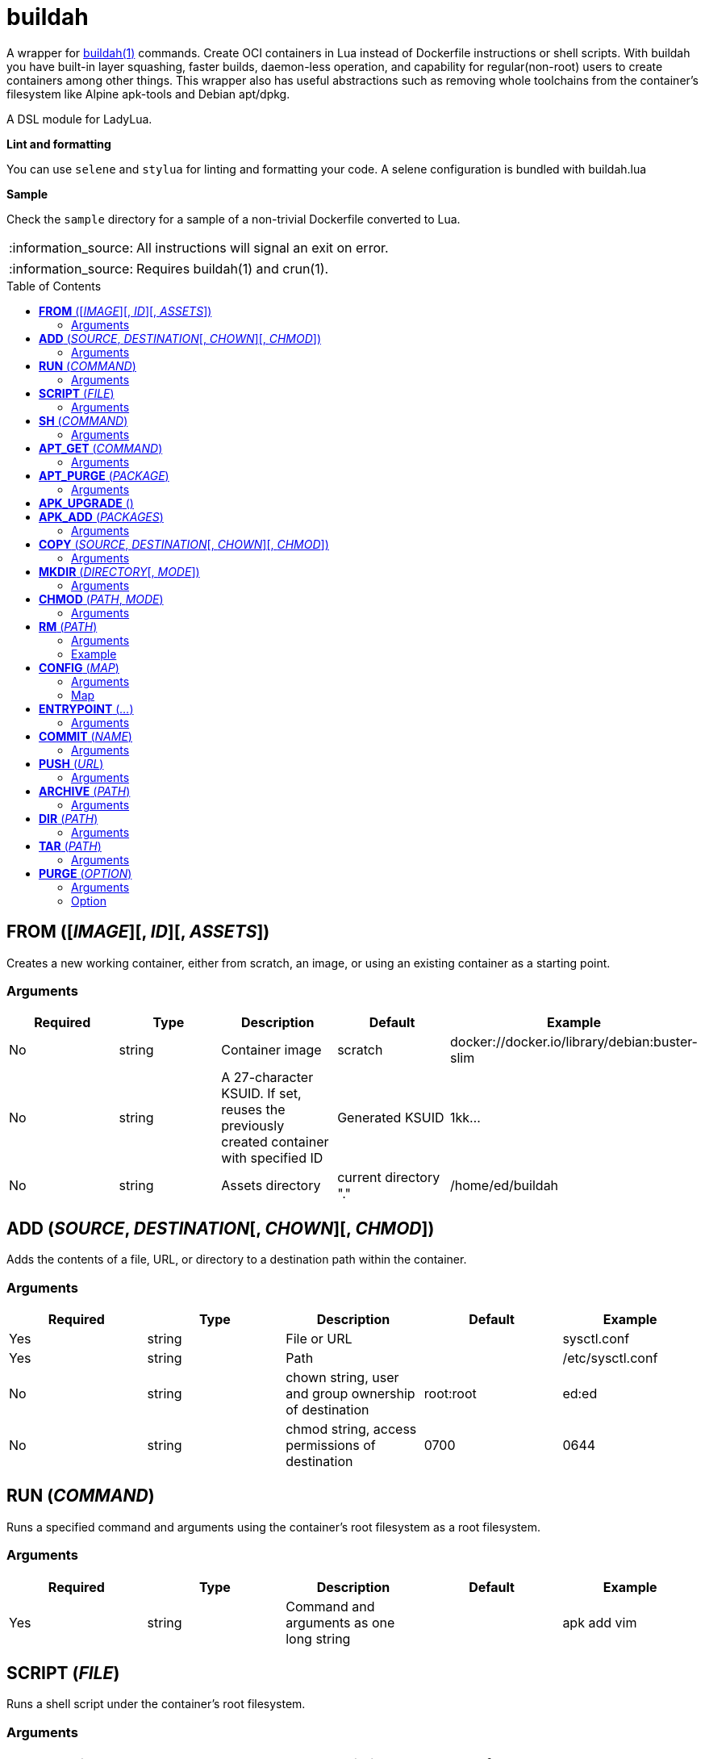 = buildah
:toc:
:toc-placement!:

A wrapper for https://github.com/containers/buildah[buildah(1)] commands. Create OCI containers in Lua instead of Dockerfile instructions or shell scripts. With buildah you have built-in layer squashing, faster builds, daemon-less operation, and capability for regular(non-root) users to create containers among other things. This wrapper also has useful abstractions such as removing whole toolchains from the container's filesystem like Alpine apk-tools and Debian apt/dpkg.

A DSL module for LadyLua.

.*Lint and formatting*
You can use `selene` and `stylua` for linting and formatting your code. A selene configuration is bundled with buildah.lua

.*Sample*
Check the `sample` directory for a sample of a non-trivial Dockerfile converted to Lua.

:note-caption: :information_source:
[NOTE]
====
All instructions will signal an exit on error.
====

:note-caption: :information_source:
[NOTE]
====
Requires buildah(1) and crun(1).
====


toc::[]

== *FROM* ([_IMAGE_][, _ID_][, _ASSETS_])
Creates a new working container, either from scratch, an image, or using an existing container as a starting point.

=== Arguments
[options="header"]
|===
|Required |Type |Description |Default |Example
|No | string |Container image |scratch   |docker://docker.io/library/debian:buster-slim
|No |string |A 27-character KSUID. If set, reuses the previously created container with specified ID  |Generated KSUID |1kk...
|No |string |Assets directory |current directory "." |/home/ed/buildah
|===


== *ADD* (_SOURCE_, _DESTINATION_[, _CHOWN_][, _CHMOD_])
Adds the contents of a file, URL, or directory to a destination path within the container.

=== Arguments
[options="header"]
|===
|Required |Type |Description |Default |Example
|Yes |string |File or URL | |sysctl.conf
|Yes |string |Path | |/etc/sysctl.conf
|No  |string |chown string, user and group ownership of destination |root:root |ed:ed
|No  |string |chmod string, access permissions of destination |0700 |0644
|===

== *RUN* (_COMMAND_)
Runs a specified command and arguments using the container's root filesystem as a root filesystem.

=== Arguments
[options="header"]
|===
|Required |Type |Description |Default |Example
|Yes |string |Command and arguments as one long string | |apk add vim
|===

== *SCRIPT* (_FILE_)
Runs a shell script under the container's root filesystem.

=== Arguments
[options="header"]
|===
|Required |Type |Description |Default |Example
|Yes |string |Shell script, without a leading (/) it reads from the *ASSETS* directory set in `FROM()` | |find_suid.sh
|===

== *SH* (_COMMAND_)
Runs a shell command under the container's root filesystem. Require's a `/bin/sh` inside the container.

=== Arguments
[options="header"]
|===
|Required |Type |Description |Default |Example
|Yes |string |Command as one long string | |echo "something" | md5sum
|===


== *APT_GET* (_COMMAND_)
Run Debian `apt-get` command and arguments.

=== Arguments
[options="header"]
|===
|Required |Type |Description |Default |Example
|Yes |string |apt-get commands as one long string | |install tmux
|===

== *APT_PURGE* (_PACKAGE_)
Run Debian `dpkg --purge` on specified package.

=== Arguments
[options="header"]
|===
|Required |Type |Description |Default |Example
|Yes |string |Debian package name | |tmux
|===

== *APK_UPGRADE* ()
Run `/sbin/apk upgrade --no-cache --available --no-progress` inside an Alpine Linux container.

No arguments.

== *APK_ADD* (_PACKAGES_)
Install packages inside an Alpine Linux container.

=== Arguments
[options="header"]
|===
|Required |Type |Description |Default |Example
|Yes |string |Alpine packages as one long string | |strace
|===

== *COPY* (_SOURCE_, _DESTINATION_[, _CHOWN_][, _CHMOD_])
Copy file to a destination path within the container.

=== Arguments
[options="header"]
|===
|Required |Type |Description |Default |Example
|Yes |string |File, without a leading (/) it attempts to copy from the *ASSETS* directory set in `FROM()` | |sysctl.conf
|No |string |Path | Copies _SOURCE_ to the container's root(/) directory |/etc/sysctl.conf
|No  |string |chown string, user and group ownership of destination |root:root |ed:ed
|No  |string |chmod string, access permissions of destination |0700 |0644
|===

== *MKDIR* (_DIRECTORY_[, _MODE_])
Creates directories and parent directories as needed within the container.

=== Arguments
[options="header"]
|===
|Required |Type |Description |Default |Example
|Yes |string |Directory | | /home/ed/bin
|No |string |Directory mode as in chmod(1) | |0700
|===

== *CHMOD* (_PATH_, _MODE_)
Runs chmod(1) against the specified path.

=== Arguments
[options="header"]
|===
|Required |Type |Description |Default |Example
|Yes |string |Path | | /home/ed/bin
|Yes |string |Mode | |0700
|===

== *RM* (_PATH_)
Deletes specified path(string) or paths(list).

=== Arguments
[options="header"]
|===
|Required |Type |Description |Default |Example
|Yes |string or table(list) |Path or paths | |See below
|===

=== Example

----
RM("/etc/sysctl.conf")
paths = {
  "/etc/sysctl.conf",
  "/etc/hosts",
}
RM(paths)
----



== *CONFIG* (_MAP_)
Apply configuration settings to container.

:note-caption: :information_source:
[NOTE]
====
Value can be a table(list or map). Automatically encoded to the JSON equivalent.
====

=== Arguments
[options="header"]
|===
|Required |Type |Description |Default |Example
|Yes |table(map) |Key(string)-Value(string or table) settings | |See below
|===

=== Map
[options="header"]
|===
|Key |Description |Example
|annotation |Annotation | { "annotation": "someting", "another": "something" }
|arch |Architecture |
|author |Author |
|cmd |Default command|
|comment |Comment |
|domainname |Domain name|
|env |environment variable | [ "PATH=/usr/bin" ]
|healthcheck |Health check command|
|healthcheck-interval |Health check command interval |
|healthcheck-retries |Health check command number of retries  |
|healthcheck-start-period |Amount of time to wait after starting a container before a failed health check counts as a failure |
|healthcheck-timeout |Maximum time to wait for health check command |
|hostname |Host name |
|label |Labels | { "io.buildah.version": "1.20.0" }
|os |Operating system |
|port |Ports to expose | []
|shell |Shell |
|stop-signal |Signal e.g. SIGTERM |
|user |Default user |
|volume |Volume |/home/e
|workingdir |Default working directory |
|===


== *ENTRYPOINT* (_..._)
Apply `--entrypoint`, `--cmd`, and `--stop-signal` in one instruction. A shortcut for common `CONFIG()` settings.

`cmd` is set as `''` and `stop-signal` is `SIGTERM`.

=== Arguments
[options="header"]
|===
|Required |Type |Description |Default |Example
|Yes |varargs |Sequence of executable arguments | | "/sbin/tini", "--", "/usr/local/bin/jenkins.sh"
|===

== *COMMIT* (_NAME_)
Writes the container into local `containers-storage`. Finalizes and deletes the container being worked on.

=== Arguments
[options="header"]
|===
|Required |Type |Description |Default |Example
|Yes |string |Name and tag | | alpine:new
|===

== *PUSH* (_URL_)
Push image to URL, usually a container repository. Finalizes and deletes the container being worked on. Credentials are taken from environment variables `BUILDAH_USER` and `BUILDAH_PASS`.

=== Arguments
[options="header"]
|===
|Required |Type |Description |Default |Example
|Yes |string |URL | | docker://example.com/webapp:new
|===

== *ARCHIVE* (_PATH_)
Create an OCI archive of the container. Finalizes and deletes the container being worked on.

=== Arguments
[options="header"]
|===
|Required |Type |Description |Default |Example
|Yes |string |Destination path for archive | | 
|===

== *DIR* (_PATH_)
Writes contents of OCI image into directory. Finalizes and deletes the container being worked on.

=== Arguments
[options="header"]
|===
|Required |Type |Description |Default |Example
|Yes |string |Destination path | | 
|===

== *TAR* (_PATH_)
Writes contents of container root directory to a TAR file.

=== Arguments
[options="header"]
|===
|Required |Type |Description |Default |Example
|Yes |string |Destination path | | 
|===

== *PURGE* (_OPTION_)
Purges a set of files and directories from the container.

=== Arguments
[options="header"]
|===
|Required |Type |Description |Default |Example
|Yes |string|See below | | 
|===

=== Option
[options="header"]
|===
|String |Description
|deb |apt and dpkg toolchain from Debian-based images
|perl |Perl
|apk |apk toolchain from Alpine Linux images
|userland |common Linux userland 
|===


